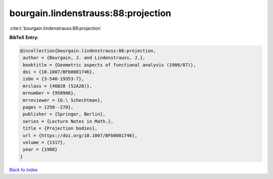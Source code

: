 bourgain.lindenstrauss:88:projection
====================================

:cite:t:`bourgain.lindenstrauss:88:projection`

**BibTeX Entry:**

.. code-block:: bibtex

   @incollection{bourgain.lindenstrauss:88:projection,
    author = {Bourgain, J. and Lindenstrauss, J.},
    booktitle = {Geometric aspects of functional analysis (1986/87)},
    doi = {10.1007/BFb0081746},
    isbn = {3-540-19353-7},
    mrclass = {46B20 (52A20)},
    mrnumber = {950986},
    mrreviewer = {G.\ Schechtman},
    pages = {250--270},
    publisher = {Springer, Berlin},
    series = {Lecture Notes in Math.},
    title = {Projection bodies},
    url = {https://doi.org/10.1007/BFb0081746},
    volume = {1317},
    year = {1988}
   }

`Back to index <../By-Cite-Keys.rst>`_
